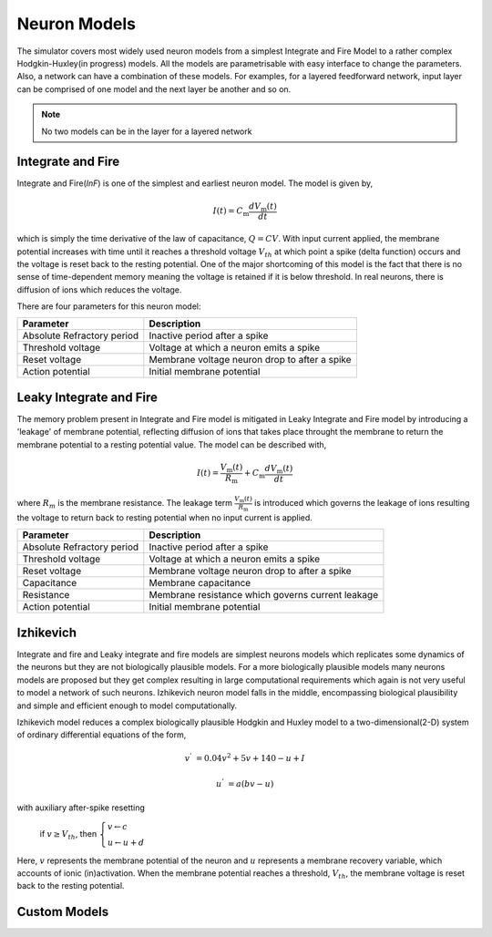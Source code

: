 .. _Users-NeuronModel:

Neuron Models
=============

The simulator covers most widely used neuron models from a simplest Integrate and Fire Model to a rather complex Hodgkin-Huxley(in progress) models. All the models are parametrisable with easy interface to change the parameters. Also, a network can have a combination of these models. For examples, for a layered feedforward network, input layer can be comprised of one model and the next layer be another and so on. 

.. note:: No two models can be in the layer for a layered network

Integrate and Fire 
------------------
Integrate and Fire(*InF*) is one of the simplest and earliest neuron model. The model is given by,  

.. math:: 

   I(t)=C_\mathrm{m} \frac{d V_\mathrm{m}(t)}{dt}

   
  
which is simply the time derivative of the law of capacitance, :math:`Q=CV`. With input current applied, the membrane potential increases with time until it reaches a threshold voltage :math:`V_{th}` at which point a spike (delta function) occurs and the voltage is reset back to the resting potential. One of the major shortcoming of this model is the fact that there is no sense of time-dependent memory meaning the voltage is retained if it is below threshold. In real neurons, there is diffusion of ions which reduces the voltage. 

There are four parameters for this neuron model:

+-----------------------------+---------------------------------------------------------+
| Parameter                   | Description                                             |
+=============================+=========================================================+
| Absolute Refractory period  | Inactive period after a spike                           |
+-----------------------------+---------------------------------------------------------+
| Threshold voltage           | Voltage at which a neuron emits a spike                 | 
+-----------------------------+---------------------------------------------------------+
| Reset voltage 	      | Membrane voltage neuron drop to after a spike           |
+-----------------------------+---------------------------------------------------------+
| Action potential            | Initial membrane potential                              |
+-----------------------------+---------------------------------------------------------+


Leaky Integrate and Fire
------------------------

The memory problem present in Integrate and Fire model is mitigated in Leaky Integrate and Fire model by introducing a 'leakage' of membrane potential, reflecting diffusion of ions that takes place throught the membrane to return the membrane potential to a resting potential value. The model can be described with,

.. math:: 

   I(t)=\frac{V_\mathrm{m}(t)}{R_\mathrm{m}} + C_\mathrm{m} \frac{d V_\mathrm{m}(t)}{dt}
 

where :math:`R_{m}` is the membrane resistance. The leakage term :math:`\frac{V_\mathrm{m}(t)}{R_\mathrm{m}}` is introduced which governs the leakage of ions resulting the voltage to return back to resting potential when no input current is applied. 

+-----------------------------+---------------------------------------------------------+
| Parameter                   | Description                                             |
+=============================+=========================================================+
| Absolute Refractory period  | Inactive period after a spike                           |
+-----------------------------+---------------------------------------------------------+
| Threshold voltage           | Voltage at which a neuron emits a spike                 | 
+-----------------------------+---------------------------------------------------------+
| Reset voltage 	      | Membrane voltage neuron drop to after a spike           |
+-----------------------------+---------------------------------------------------------+
| Capacitance	 	      | Membrane capacitance 			                |
+-----------------------------+---------------------------------------------------------+
| Resistance	              | Membrane resistance which governs current leakage       |
+-----------------------------+---------------------------------------------------------+
| Action potential            | Initial membrane potential                              |
+-----------------------------+---------------------------------------------------------+

Izhikevich
----------

Integrate and fire and Leaky integrate and fire models are simplest neurons models which replicates some dynamics of the neurons but they are not biologically plausible models. For a more biologically plausible models many neurons models are proposed but they get complex resulting in large computational requirements which again is not very useful to model a network of such neurons. Izhikevich neuron model falls in the middle, encompassing biological plausibility and simple and efficient enough to model computationally. 

Izhikevich model reduces a complex biologically plausible Hodgkin and Huxley model to a two-dimensional(2-D) system of ordinary differential equations of the form,


.. math::

       v^{ '} & = 0.04v^{2} + 5v + 140 - u + I

       u^{'} & = a(bv - u)

with auxiliary after-spike resetting

			if :math:`v \geq V_{th}`, then :math:`\begin{cases} v \leftarrow c \\ u \leftarrow u + d \end{cases}`

Here, :math:`v` represents the membrane potential of the neuron and :math:`u` represents a membrane recovery variable, which accounts of ionic (in)activation. When the membrane potential reaches a threshold, :math:`V_{th}`, the membrane voltage is reset back to the resting potential. 



Custom Models
-------------
